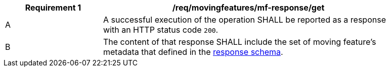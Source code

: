 [[req_mf-response-get]]
[width="90%",cols="2,6a",options="header"]
|===
^|*Requirement {counter:req-id}* |*/req/movingfeatures/mf-response/get*
^|A |A successful execution of the operation SHALL be reported as a response with an HTTP status code `200`.
^|B |The content of that response SHALL include the set of moving feature's metadata that defined in the <<movingfeature-schema, response schema>>.
|===